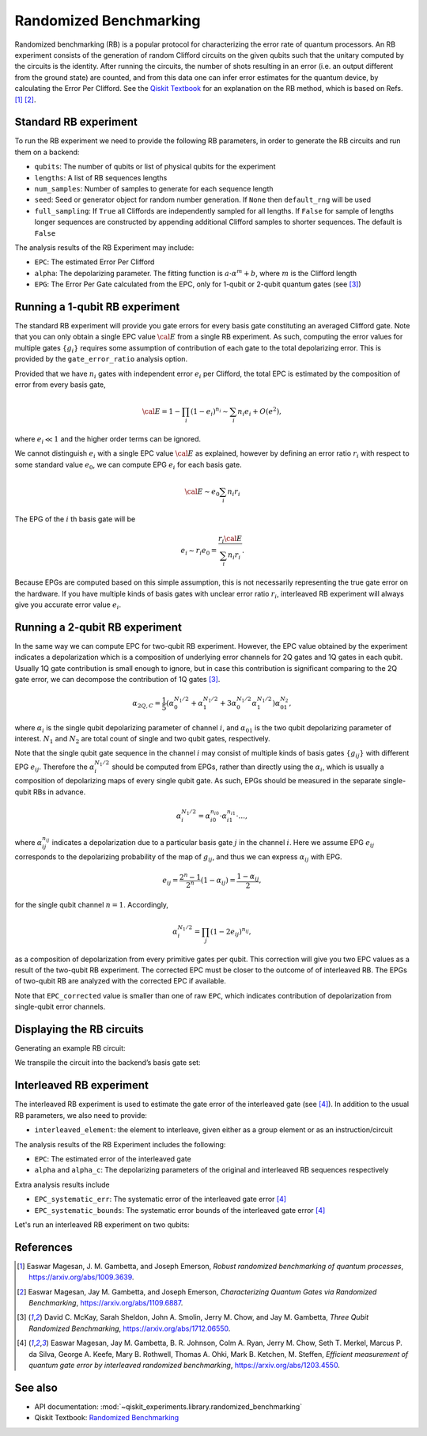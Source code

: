 Randomized Benchmarking
=======================

Randomized benchmarking (RB) is a popular protocol for characterizing the error rate of
quantum processors. An RB experiment consists of the generation of random Clifford
circuits on the given qubits such that the unitary computed by the circuits is the
identity. After running the circuits, the number of shots resulting in an error (i.e. an
output different from the ground state) are counted, and from this data one can infer
error estimates for the quantum device, by calculating the Error Per Clifford. See the
`Qiskit Textbook
<https://learn.qiskit.org/course/quantum-hardware/randomized-benchmarking>`__ for an
explanation on the RB method, which is based on Refs. [1]_ [2]_.

.. jupyter-execute::

    import numpy as np
    from qiskit_experiments.library import StandardRB, InterleavedRB
    from qiskit_experiments.framework import ParallelExperiment, BatchExperiment
    import qiskit.circuit.library as circuits
    
    # For simulation
    from qiskit_aer import AerSimulator
    from qiskit.providers.fake_provider import FakeParis
    
    backend = AerSimulator.from_backend(FakeParis())

Standard RB experiment
----------------------

To run the RB experiment we need to provide the following RB parameters,
in order to generate the RB circuits and run them on a backend:

-  ``qubits``: The number of qubits or list of physical qubits for the
   experiment

-  ``lengths``: A list of RB sequences lengths

-  ``num_samples``: Number of samples to generate for each sequence
   length

-  ``seed``: Seed or generator object for random number generation. If
   ``None`` then ``default_rng`` will be used

-  ``full_sampling``: If ``True`` all Cliffords are independently
   sampled for all lengths. If ``False`` for sample of lengths longer
   sequences are constructed by appending additional Clifford samples to
   shorter sequences. The default is ``False``

The analysis results of the RB Experiment may include:

-  ``EPC``: The estimated Error Per Clifford

-  ``alpha``: The depolarizing parameter. The fitting function is
   :math:`a \cdot \alpha^m + b`, where :math:`m` is the Clifford length

-  ``EPG``: The Error Per Gate calculated from the EPC, only for 1-qubit
   or 2-qubit quantum gates (see [3]_)

Running a 1-qubit RB experiment
-------------------------------

The standard RB experiment will provide you gate errors for every basis gate
constituting an averaged Clifford gate. Note that you can only obtain a single EPC value
:math:`\cal E` from a single RB experiment. As such, computing the error values for
multiple gates :math:`\{g_i\}` requires some assumption of contribution of each gate to
the total depolarizing error. This is provided by the ``gate_error_ratio`` analysis
option.

Provided that we have :math:`n_i` gates with independent error :math:`e_i` per Clifford,
the total EPC is estimated by the composition of error from every basis gate,

.. math::

    {\cal E} = 1 - \prod_{i} (1 - e_i)^{n_i} \sim \sum_{i} n_i e_i + O(e^2),

where :math:`e_i \ll 1` and the higher order terms can be ignored.

We cannot distinguish :math:`e_i` with a single EPC value :math:`\cal E` as explained,
however by defining an error ratio :math:`r_i` with respect to
some standard value :math:`e_0`, we can compute EPG :math:`e_i` for each basis gate.

.. math::

    {\cal E} \sim e_0 \sum_{i} n_i r_i

The EPG of the :math:`i` th basis gate will be

.. math::

    e_i \sim r_i e_0 = \dfrac{r_i{\cal E}}{\sum_{i} n_i r_i}.

Because EPGs are computed based on this simple assumption,
this is not necessarily representing the true gate error on the hardware.
If you have multiple kinds of basis gates with unclear error ratio :math:`r_i`,
interleaved RB experiment will always give you accurate error value :math:`e_i`.

.. jupyter-execute::

    lengths = np.arange(1, 800, 200)
    num_samples = 10
    seed = 1010
    qubits = [0]
    
    # Run an RB experiment on qubit 0
    exp1 = StandardRB(qubits, lengths, num_samples=num_samples, seed=seed)
    expdata1 = exp1.run(backend).block_for_results()
    results1 = expdata1.analysis_results()
    
    # View result data
    print("Gate error ratio: %s" % expdata1.experiment.analysis.options.gate_error_ratio)
    display(expdata1.figure(0))
    for result in results1:
        print(result)



Running a 2-qubit RB experiment
-------------------------------

In the same way we can compute EPC for two-qubit RB experiment.
However, the EPC value obtained by the experiment indicates a depolarization
which is a composition of underlying error channels for 2Q gates and 1Q gates in each qubit.
Usually 1Q gate contribution is small enough to ignore, but in case this
contribution is significant comparing to the 2Q gate error,
we can decompose the contribution of 1Q gates [3]_.

.. math::

    \alpha_{2Q,C} = \frac{1}{5} \left( \alpha_0^{N_1/2} + \alpha_1^{N_1/2} +
     3 \alpha_0^{N_1/2} \alpha_1^{N_1/2} \right) \alpha_{01}^{N_2},

where :math:`\alpha_i` is the single qubit depolarizing parameter of channel :math:`i`,
and :math:`\alpha_{01}` is the two qubit depolarizing parameter of interest.
:math:`N_1` and :math:`N_2` are total count of single and two qubit gates, respectively.

Note that the single qubit gate sequence in the channel :math:`i` may consist of
multiple kinds of basis gates :math:`\{g_{ij}\}` with different EPG :math:`e_{ij}`.
Therefore the :math:`\alpha_i^{N_1/2}` should be computed from EPGs,
rather than directly using the :math:`\alpha_i`, which is usually a composition of
depolarizing maps of every single qubit gate.
As such, EPGs should be measured in the separate single-qubit RBs in advance.

.. math::

    \alpha_i^{N_1/2} = \alpha_{i0}^{n_{i0}} \cdot \alpha_{i1}^{n_{i1}} \cdot ...,

where :math:`\alpha_{ij}^{n_{ij}}` indicates a depolarization due to
a particular basis gate :math:`j` in the channel :math:`i`.
Here we assume EPG :math:`e_{ij}` corresponds to the depolarizing probability
of the map of :math:`g_{ij}`, and thus we can express :math:`\alpha_{ij}` with EPG.

.. math::

    e_{ij} = \frac{2^n - 1}{2^n} (1 - \alpha_{ij}) =  \frac{1 - \alpha_{ij}}{2},

for the single qubit channel :math:`n=1`. Accordingly,

.. math::

    \alpha_i^{N_1/2} = \prod_{j} (1 - 2 e_{ij})^{n_{ij}},

as a composition of depolarization from every primitive gates per qubit.
This correction will give you two EPC values as a result of the two-qubit RB experiment.
The corrected EPC must be closer to the outcome of of interleaved RB.
The EPGs of two-qubit RB are analyzed with the corrected EPC if available.

.. jupyter-execute::

    lengths_2_qubit = np.arange(1, 200, 30)
    lengths_1_qubit = np.arange(1, 800, 200)
    num_samples = 10
    seed = 1010
    qubits = (1, 4)

    # Run a 1-qubit RB experiment on qubits 1, 4 to determine the error-per-gate of 1-qubit gates
    single_exps = BatchExperiment(
        [
            StandardRB([qubit], lengths_1_qubit, num_samples=num_samples, seed=seed)
            for qubit in qubits
        ],
        flatten_results=True,
    )
    expdata_1q = single_exps.run(backend).block_for_results()


.. jupyter-execute::

    # Run an RB experiment on qubits 1, 4
    exp_2q = StandardRB(qubits, lengths_2_qubit, num_samples=num_samples, seed=seed)
    
    # Use the EPG data of the 1-qubit runs to ensure correct 2-qubit EPG computation
    exp_2q.analysis.set_options(epg_1_qubit=expdata_1q.analysis_results())
    
    # Run the 2-qubit experiment
    expdata_2q = exp_2q.run(backend).block_for_results()

    # View result data
    print("Gate error ratio: %s" % expdata_2q.experiment.analysis.options.gate_error_ratio)
    display(expdata_2q.figure(0))
    for result in expdata_2q.analysis_results():
        print(result)


Note that ``EPC_corrected`` value is smaller than one of raw ``EPC``, which indicates
contribution of depolarization from single-qubit error channels.


Displaying the RB circuits
--------------------------

Generating an example RB circuit:

.. jupyter-execute::

    # Run an RB experiment on qubit 0
    exp = StandardRB(physical_qubits=[0], lengths=[10], num_samples=1, seed=seed)
    c = exp.circuits()[0]

We transpile the circuit into the backend’s basis gate set:

.. jupyter-execute::

    from qiskit import transpile
    basis_gates = backend.configuration().basis_gates
    print(transpile(c, basis_gates=basis_gates))


Interleaved RB experiment
-------------------------

The interleaved RB experiment is used to estimate the gate error of the interleaved gate
(see [4]_). In addition to the usual RB parameters, we also need to provide:

-  ``interleaved_element``: the element to interleave, given either as a
   group element or as an instruction/circuit

The analysis results of the RB Experiment includes the following:

-  ``EPC``: The estimated error of the interleaved gate

-  ``alpha`` and ``alpha_c``: The depolarizing parameters of the
   original and interleaved RB sequences respectively

Extra analysis results include

-  ``EPC_systematic_err``: The systematic error of the interleaved gate
   error [4]_

-  ``EPC_systematic_bounds``: The systematic error bounds of the
   interleaved gate error [4]_

Let's run an interleaved RB experiment on two qubits:

.. jupyter-execute::

    lengths = np.arange(1, 200, 30)
    num_samples = 10
    seed = 1010
    qubits = [1,4]
    
    # Run an Interleaved RB experiment on qubits 1, 4
    # The interleaved gate is the cx gate
    int_exp2 = InterleavedRB(
        circuits.CXGate(), qubits, lengths, num_samples=num_samples, seed=seed)
    
    # Run
    int_expdata2 = int_exp2.run(backend).block_for_results()
    int_results2 = int_expdata2.analysis_results()

.. jupyter-execute::

    # View result data
    display(int_expdata2.figure(0))
    for result in int_results2:
        print(result)


References
----------

.. [1] Easwar Magesan, J. M. Gambetta, and Joseph Emerson, *Robust
    randomized benchmarking of quantum processes*,
    https://arxiv.org/abs/1009.3639.

.. [2] Easwar Magesan, Jay M. Gambetta, and Joseph Emerson, *Characterizing
    Quantum Gates via Randomized Benchmarking*,
    https://arxiv.org/abs/1109.6887.

.. [3] David C. McKay, Sarah Sheldon, John A. Smolin, Jerry M. Chow, and
    Jay M. Gambetta, *Three Qubit Randomized Benchmarking*,
    https://arxiv.org/abs/1712.06550.

.. [4] Easwar Magesan, Jay M. Gambetta, B. R. Johnson, Colm A. Ryan, Jerry
    M. Chow, Seth T. Merkel, Marcus P. da Silva, George A. Keefe, Mary B.
    Rothwell, Thomas A. Ohki, Mark B. Ketchen, M. Steffen, *Efficient
    measurement of quantum gate error by interleaved randomized
    benchmarking*, https://arxiv.org/abs/1203.4550.

See also
--------

* API documentation: :mod:`~qiskit_experiments.library.randomized_benchmarking`
* Qiskit Textbook: `Randomized Benchmarking <https://learn.qiskit.org/course/quantum-hardware/randomized-benchmarking>`__
